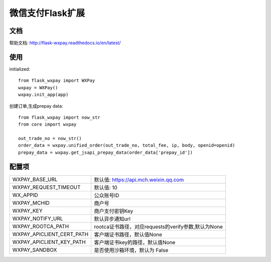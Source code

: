 微信支付Flask扩展
===================

文档
----

帮助文档: http://flask-wxpay.readthedocs.io/en/latest/


使用
----

initialized::

    from flask_wxpay import WXPay
    wxpay = WXPay()
    wxpay.init_app(app)

创建订单,生成prepay data::

    from flask_wxpay import now_str
    from core import wxpay

    out_trade_no = now_str()
    order_data = wxpay.unified_order(out_trade_no, total_fee, ip, body, openid=openid)
    prepay_data = wxpay.get_jsapi_prepay_data(order_data['prepay_id'])


配置项
------

==========================  =====================================================
WXPAY_BASE_URL              默认值: https://api.mch.weixin.qq.com
WXPAY_REQUEST_TIMEOUT       默认值: 10
WX_APPID                    公众账号ID
WXPAY_MCHID                 商户号
WXPAY_KEY                   商户支付密钥Key
WXPAY_NOTIFY_URL            默认异步通知url
WXPAY_ROOTCA_PATH           rootca证书路径，对应requests的verify参数,默认为None
WXPAY_APICLIENT_CERT_PATH   客户端证书路径，默认值None
WXPAY_APICLIENT_KEY_PATH    客户端证书key的路径，默认值None
WXPAY_SANDBOX               是否使用沙箱环境，默认为 False
==========================  =====================================================
